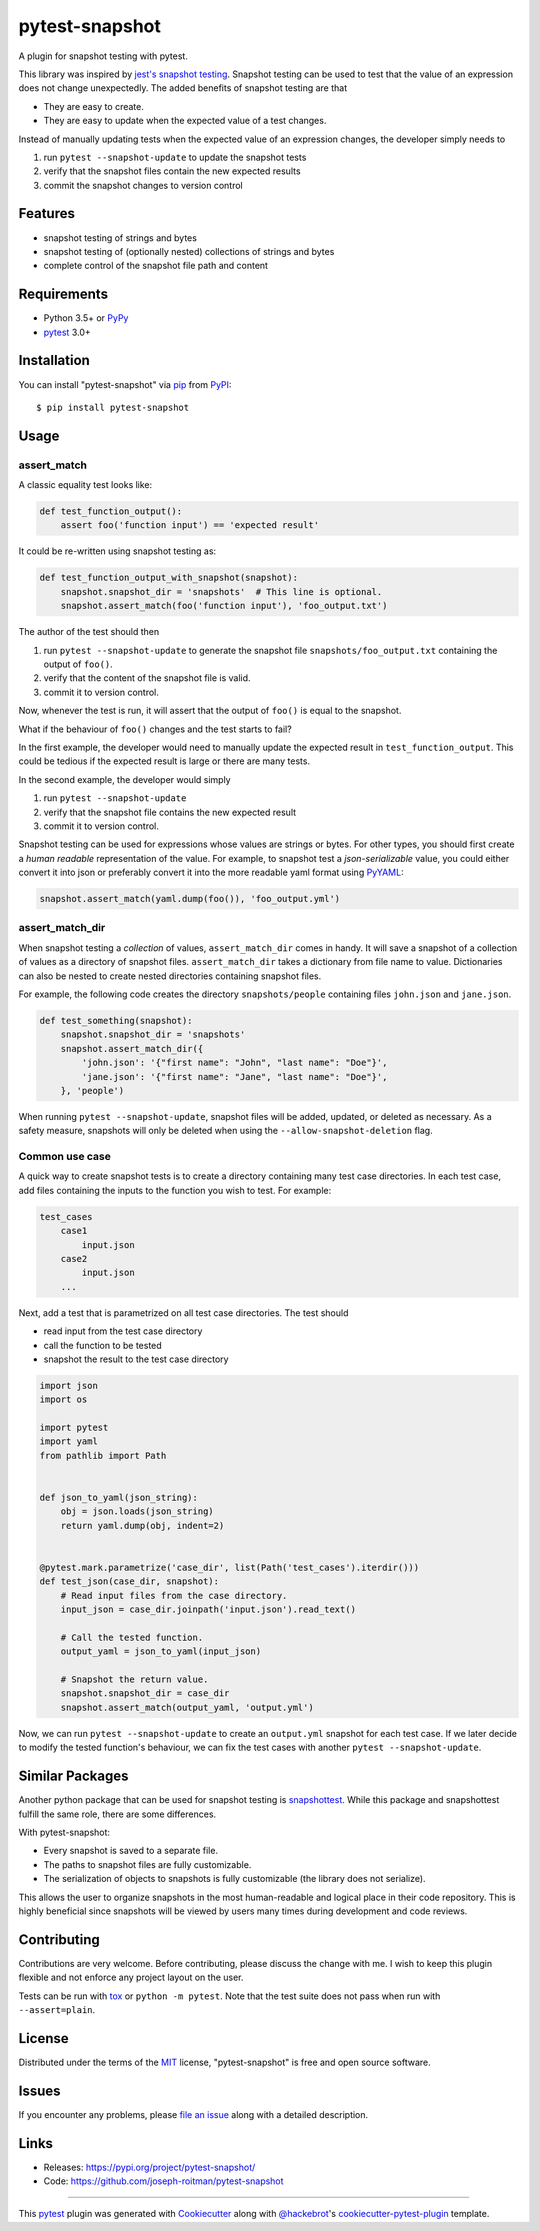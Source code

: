 ===============
pytest-snapshot
===============

.. image:: https://img.shields.io/pypi/v/pytest-snapshot.svg
    :target: https://pypi.org/project/pytest-snapshot
    :alt: PyPI version

.. image:: https://img.shields.io/pypi/pyversions/pytest-snapshot.svg
    :target: https://pypi.org/project/pytest-snapshot
    :alt: Python versions

.. image:: https://github.com/joseph-roitman/pytest-snapshot/workflows/CI/badge.svg?branch=master
   :target: https://github.com/joseph-roitman/pytest-snapshot/actions?workflow=CI
   :alt: CI Status

.. image:: https://img.shields.io/codecov/c/github/joseph-roitman/pytest-snapshot.svg?style=flat
   :alt: Coverage
   :target: https://codecov.io/gh/joseph-roitman/pytest-snapshot


A plugin for snapshot testing with pytest.

This library was inspired by `jest's snapshot testing`_.
Snapshot testing can be used to test that the value of an expression does not change unexpectedly.
The added benefits of snapshot testing are that

* They are easy to create.
* They are easy to update when the expected value of a test changes.

Instead of manually updating tests when the expected value of an expression changes,
the developer simply needs to

1. run ``pytest --snapshot-update`` to update the snapshot tests
2. verify that the snapshot files contain the new expected results
3. commit the snapshot changes to version control


Features
--------

* snapshot testing of strings and bytes
* snapshot testing of (optionally nested) collections of strings and bytes
* complete control of the snapshot file path and content


Requirements
------------

* Python 3.5+ or `PyPy`_
* `pytest`_ 3.0+


Installation
------------
You can install "pytest-snapshot" via `pip`_ from `PyPI`_::

    $ pip install pytest-snapshot


Usage
-----

assert_match
============
A classic equality test looks like:

.. code-block:: python

    def test_function_output():
        assert foo('function input') == 'expected result'

It could be re-written using snapshot testing as:

.. code-block:: python

    def test_function_output_with_snapshot(snapshot):
        snapshot.snapshot_dir = 'snapshots'  # This line is optional.
        snapshot.assert_match(foo('function input'), 'foo_output.txt')

The author of the test should then

1. run ``pytest --snapshot-update`` to generate the snapshot file ``snapshots/foo_output.txt``
   containing the output of ``foo()``.
2. verify that the content of the snapshot file is valid.
3. commit it to version control.

Now, whenever the test is run, it will assert that the output of ``foo()`` is equal to the snapshot.

What if the behaviour of ``foo()`` changes and the test starts to fail?

In the first example, the developer would need to manually update the expected result in ``test_function_output``.
This could be tedious if the expected result is large or there are many tests.

In the second example, the developer would simply

1. run ``pytest --snapshot-update``
2. verify that the snapshot file contains the new expected result
3. commit it to version control.

Snapshot testing can be used for expressions whose values are strings or bytes.
For other types, you should first create a *human readable* representation of the value.
For example, to snapshot test a *json-serializable* value, you could either convert it into json
or preferably convert it into the more readable yaml format using `PyYAML`_:

.. code-block:: python

    snapshot.assert_match(yaml.dump(foo()), 'foo_output.yml')

assert_match_dir
================
When snapshot testing a *collection* of values, ``assert_match_dir`` comes in handy.
It will save a snapshot of a collection of values as a directory of snapshot files.
``assert_match_dir`` takes a dictionary from file name to value.
Dictionaries can also be nested to create nested directories containing snapshot files.

For example, the following code creates the directory ``snapshots/people``
containing files ``john.json`` and ``jane.json``.

.. code-block:: python

    def test_something(snapshot):
        snapshot.snapshot_dir = 'snapshots'
        snapshot.assert_match_dir({
            'john.json': '{"first name": "John", "last name": "Doe"}',
            'jane.json': '{"first name": "Jane", "last name": "Doe"}',
        }, 'people')

When running ``pytest --snapshot-update``, snapshot files will be added, updated, or deleted as necessary.
As a safety measure, snapshots will only be deleted when using the ``--allow-snapshot-deletion`` flag.

Common use case
===============
A quick way to create snapshot tests is to create a directory containing many test case directories.
In each test case, add files containing the inputs to the function you wish to test.
For example:

.. code-block::

    test_cases
        case1
            input.json
        case2
            input.json
        ...

Next, add a test that is parametrized on all test case directories. The test should

* read input from the test case directory
* call the function to be tested
* snapshot the result to the test case directory

.. code-block:: python

    import json
    import os

    import pytest
    import yaml
    from pathlib import Path


    def json_to_yaml(json_string):
        obj = json.loads(json_string)
        return yaml.dump(obj, indent=2)


    @pytest.mark.parametrize('case_dir', list(Path('test_cases').iterdir()))
    def test_json(case_dir, snapshot):
        # Read input files from the case directory.
        input_json = case_dir.joinpath('input.json').read_text()

        # Call the tested function.
        output_yaml = json_to_yaml(input_json)

        # Snapshot the return value.
        snapshot.snapshot_dir = case_dir
        snapshot.assert_match(output_yaml, 'output.yml')

Now, we can run ``pytest --snapshot-update`` to create an ``output.yml`` snapshot for each test case.
If we later decide to modify the tested function's behaviour,
we can fix the test cases with another ``pytest --snapshot-update``.


Similar Packages
----------------
Another python package that can be used for snapshot testing is `snapshottest`_.
While this package and snapshottest fulfill the same role, there are some differences.

With pytest-snapshot:

* Every snapshot is saved to a separate file.
* The paths to snapshot files are fully customizable.
* The serialization of objects to snapshots is fully customizable (the library does not serialize).

This allows the user to organize snapshots in the most human-readable and logical place in their code repository.
This is highly beneficial since snapshots will be viewed by users many times during development and code reviews.


Contributing
------------
Contributions are very welcome. Before contributing, please discuss the change with me.
I wish to keep this plugin flexible and not enforce any project layout on the user.

Tests can be run with `tox`_ or ``python -m pytest``.
Note that the test suite does not pass when run with ``--assert=plain``.


License
-------
Distributed under the terms of the `MIT`_ license, "pytest-snapshot" is free and open source software.


Issues
------
If you encounter any problems, please `file an issue`_ along with a detailed description.


Links
-----
* Releases: https://pypi.org/project/pytest-snapshot/
* Code: https://github.com/joseph-roitman/pytest-snapshot


----

This `pytest`_ plugin was generated with `Cookiecutter`_ along with `@hackebrot`_'s `cookiecutter-pytest-plugin`_ template.

.. _`Cookiecutter`: https://github.com/audreyr/cookiecutter
.. _`@hackebrot`: https://github.com/hackebrot
.. _`MIT`: http://opensource.org/licenses/MIT
.. _`BSD-3`: http://opensource.org/licenses/BSD-3-Clause
.. _`GNU GPL v3.0`: http://www.gnu.org/licenses/gpl-3.0.txt
.. _`Apache Software License 2.0`: http://www.apache.org/licenses/LICENSE-2.0
.. _`cookiecutter-pytest-plugin`: https://github.com/pytest-dev/cookiecutter-pytest-plugin
.. _`file an issue`: https://github.com/joseph-roitman/pytest-snapshot/issues
.. _`pytest`: https://github.com/pytest-dev/pytest
.. _`tox`: https://tox.readthedocs.io/en/latest/
.. _`pip`: https://pypi.org/project/pip/
.. _`PyPI`: https://pypi.org
.. _`PyPy`: https://www.pypy.org/
.. _`jest's snapshot testing`: https://jestjs.io/docs/en/snapshot-testing
.. _`PyYAML`: https://pypi.org/project/PyYAML/
.. _`snapshottest`: https://github.com/syrusakbary/snapshottest
